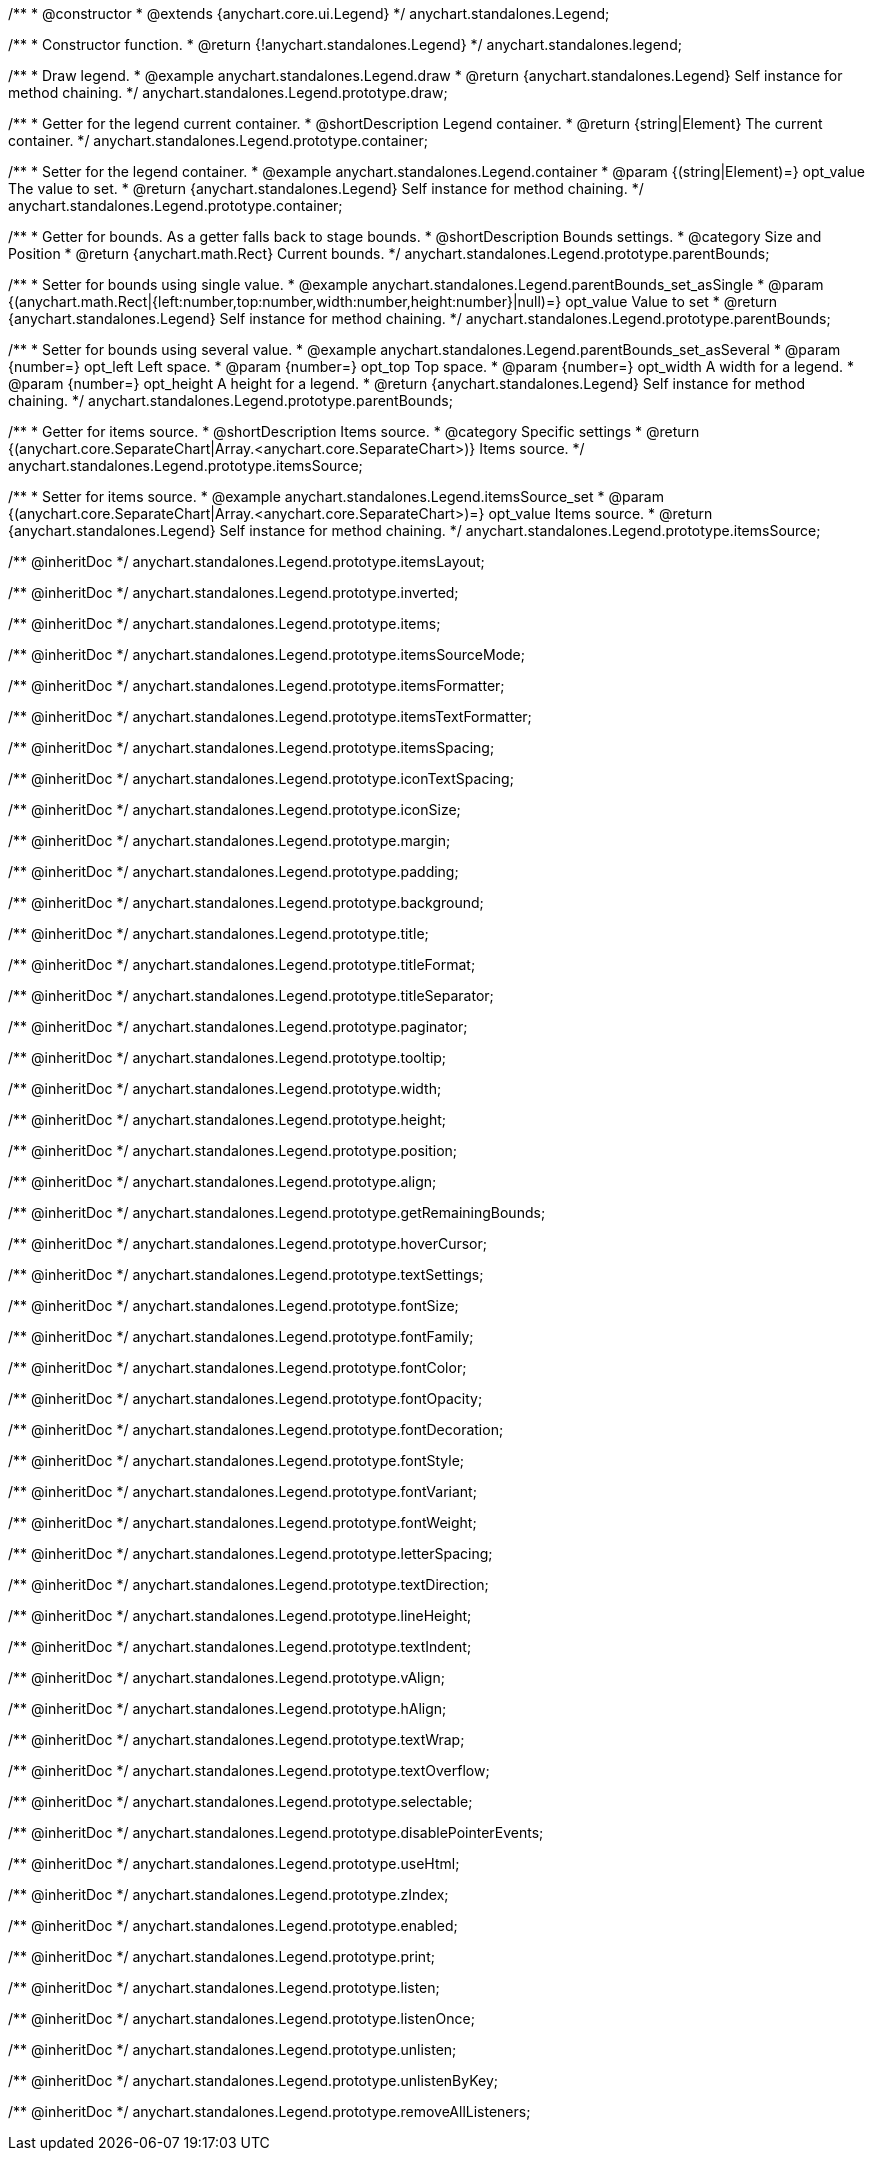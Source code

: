 /**
 * @constructor
 * @extends {anychart.core.ui.Legend}
 */
anychart.standalones.Legend;


//----------------------------------------------------------------------------------------------------------------------
//
//  anychart.standalones.legend
//
//----------------------------------------------------------------------------------------------------------------------

/**
 * Constructor function.
 * @return {!anychart.standalones.Legend}
 */
anychart.standalones.legend;


//----------------------------------------------------------------------------------------------------------------------
//
//  anychart.standalones.Legend.prototype.draw
//
//----------------------------------------------------------------------------------------------------------------------

/**
 * Draw legend.
 * @example anychart.standalones.Legend.draw
 * @return {anychart.standalones.Legend} Self instance for method chaining.
 */
anychart.standalones.Legend.prototype.draw;


//----------------------------------------------------------------------------------------------------------------------
//
//  anychart.standalones.Legend.prototype.container
//
//----------------------------------------------------------------------------------------------------------------------

/**
 * Getter for the legend current container.
 * @shortDescription Legend container.
 * @return {string|Element} The current container.
 */
anychart.standalones.Legend.prototype.container;

/**
 * Setter for the legend container.
 * @example anychart.standalones.Legend.container
 * @param {(string|Element)=} opt_value The value to set.
 * @return {anychart.standalones.Legend} Self instance for method chaining.
 */
anychart.standalones.Legend.prototype.container;


//----------------------------------------------------------------------------------------------------------------------
//
//  anychart.standalones.Legend.prototype.parentBounds
//
//----------------------------------------------------------------------------------------------------------------------

/**
 * Getter for bounds. As a getter falls back to stage bounds.
 * @shortDescription Bounds settings.
 * @category Size and Position
 * @return {anychart.math.Rect} Current bounds.
 */
anychart.standalones.Legend.prototype.parentBounds;

/**
 * Setter for bounds using single value.
 * @example anychart.standalones.Legend.parentBounds_set_asSingle
 * @param {(anychart.math.Rect|{left:number,top:number,width:number,height:number}|null)=} opt_value Value to set
 * @return {anychart.standalones.Legend} Self instance for method chaining.
 */
anychart.standalones.Legend.prototype.parentBounds;

/**
 * Setter for bounds using several value.
 * @example anychart.standalones.Legend.parentBounds_set_asSeveral
 * @param {number=} opt_left Left space.
 * @param {number=} opt_top Top space.
 * @param {number=} opt_width A width for a legend.
 * @param {number=} opt_height A height for a legend.
 * @return {anychart.standalones.Legend} Self instance for method chaining.
 */
anychart.standalones.Legend.prototype.parentBounds;


//----------------------------------------------------------------------------------------------------------------------
//
//  anychart.standalones.Legend.prototype.itemsSource
//
//----------------------------------------------------------------------------------------------------------------------

/**
 * Getter for items source.
 * @shortDescription Items source.
 * @category Specific settings
 * @return {(anychart.core.SeparateChart|Array.<anychart.core.SeparateChart>)} Items source.
 */
anychart.standalones.Legend.prototype.itemsSource;


/**
 * Setter for items source.
 * @example anychart.standalones.Legend.itemsSource_set
 * @param {(anychart.core.SeparateChart|Array.<anychart.core.SeparateChart>)=} opt_value Items source.
 * @return {anychart.standalones.Legend} Self instance for method chaining.
 */
anychart.standalones.Legend.prototype.itemsSource;

/** @inheritDoc */
anychart.standalones.Legend.prototype.itemsLayout;

/** @inheritDoc */
anychart.standalones.Legend.prototype.inverted;

/** @inheritDoc */
anychart.standalones.Legend.prototype.items;

/** @inheritDoc */
anychart.standalones.Legend.prototype.itemsSourceMode;

/** @inheritDoc */
anychart.standalones.Legend.prototype.itemsFormatter;

/** @inheritDoc */
anychart.standalones.Legend.prototype.itemsTextFormatter;

/** @inheritDoc */
anychart.standalones.Legend.prototype.itemsSpacing;

/** @inheritDoc */
anychart.standalones.Legend.prototype.iconTextSpacing;

/** @inheritDoc */
anychart.standalones.Legend.prototype.iconSize;

/** @inheritDoc */
anychart.standalones.Legend.prototype.margin;

/** @inheritDoc */
anychart.standalones.Legend.prototype.padding;

/** @inheritDoc */
anychart.standalones.Legend.prototype.background;

/** @inheritDoc */
anychart.standalones.Legend.prototype.title;

/** @inheritDoc */
anychart.standalones.Legend.prototype.titleFormat;

/** @inheritDoc */
anychart.standalones.Legend.prototype.titleSeparator;

/** @inheritDoc */
anychart.standalones.Legend.prototype.paginator;

/** @inheritDoc */
anychart.standalones.Legend.prototype.tooltip;

/** @inheritDoc */
anychart.standalones.Legend.prototype.width;

/** @inheritDoc */
anychart.standalones.Legend.prototype.height;

/** @inheritDoc */
anychart.standalones.Legend.prototype.position;

/** @inheritDoc */
anychart.standalones.Legend.prototype.align;

/** @inheritDoc */
anychart.standalones.Legend.prototype.getRemainingBounds;

/** @inheritDoc */
anychart.standalones.Legend.prototype.hoverCursor;

/** @inheritDoc */
anychart.standalones.Legend.prototype.textSettings;

/** @inheritDoc */
anychart.standalones.Legend.prototype.fontSize;

/** @inheritDoc */
anychart.standalones.Legend.prototype.fontFamily;

/** @inheritDoc */
anychart.standalones.Legend.prototype.fontColor;

/** @inheritDoc */
anychart.standalones.Legend.prototype.fontOpacity;

/** @inheritDoc */
anychart.standalones.Legend.prototype.fontDecoration;

/** @inheritDoc */
anychart.standalones.Legend.prototype.fontStyle;

/** @inheritDoc */
anychart.standalones.Legend.prototype.fontVariant;

/** @inheritDoc */
anychart.standalones.Legend.prototype.fontWeight;

/** @inheritDoc */
anychart.standalones.Legend.prototype.letterSpacing;

/** @inheritDoc */
anychart.standalones.Legend.prototype.textDirection;

/** @inheritDoc */
anychart.standalones.Legend.prototype.lineHeight;

/** @inheritDoc */
anychart.standalones.Legend.prototype.textIndent;

/** @inheritDoc */
anychart.standalones.Legend.prototype.vAlign;

/** @inheritDoc */
anychart.standalones.Legend.prototype.hAlign;

/** @inheritDoc */
anychart.standalones.Legend.prototype.textWrap;

/** @inheritDoc */
anychart.standalones.Legend.prototype.textOverflow;

/** @inheritDoc */
anychart.standalones.Legend.prototype.selectable;

/** @inheritDoc */
anychart.standalones.Legend.prototype.disablePointerEvents;

/** @inheritDoc */
anychart.standalones.Legend.prototype.useHtml;

/** @inheritDoc */
anychart.standalones.Legend.prototype.zIndex;

/** @inheritDoc */
anychart.standalones.Legend.prototype.enabled;

/** @inheritDoc */
anychart.standalones.Legend.prototype.print;

/** @inheritDoc */
anychart.standalones.Legend.prototype.listen;

/** @inheritDoc */
anychart.standalones.Legend.prototype.listenOnce;

/** @inheritDoc */
anychart.standalones.Legend.prototype.unlisten;

/** @inheritDoc */
anychart.standalones.Legend.prototype.unlistenByKey;

/** @inheritDoc */
anychart.standalones.Legend.prototype.removeAllListeners;

